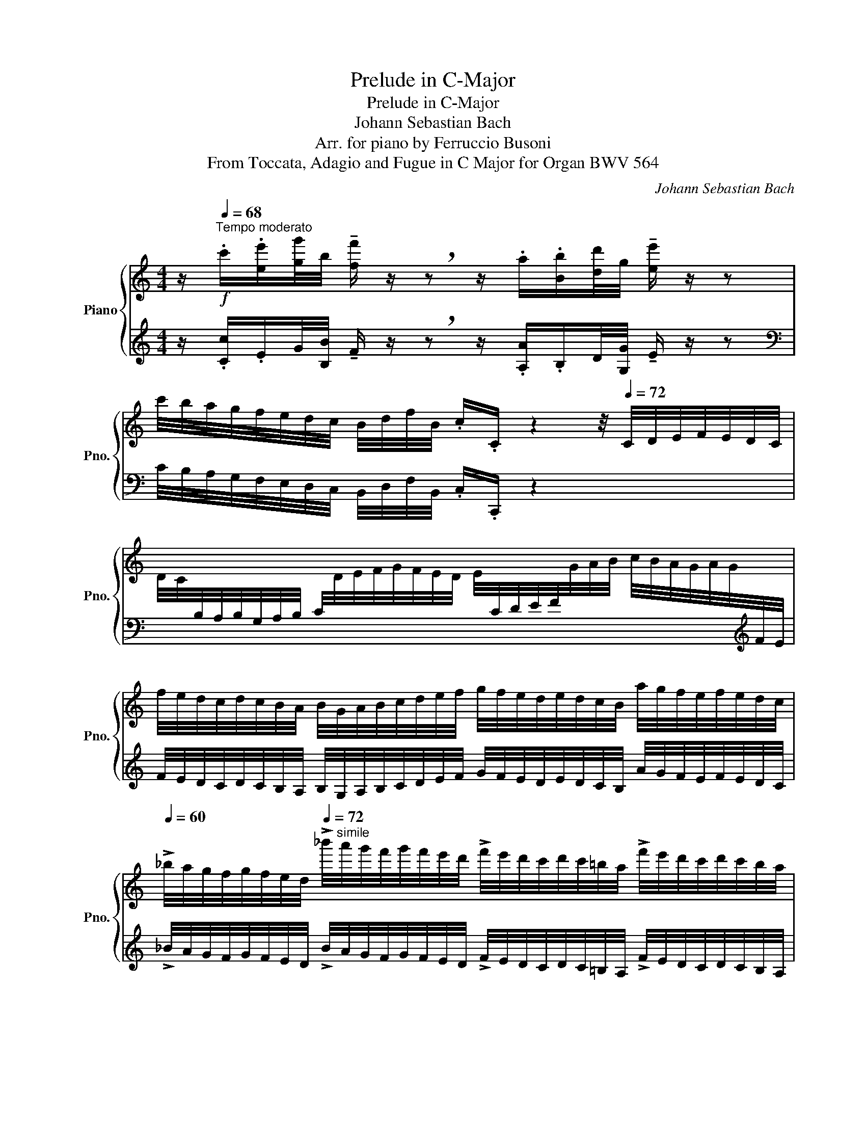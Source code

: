 X:1
T:Prelude in C-Major
T:Prelude in C-Major
T:Johann Sebastian Bach
T:Arr. for piano by Ferruccio Busoni
T:From Toccata, Adagio and Fugue in C Major for Organ BWV 564
C:Johann Sebastian Bach
Z:Arr. for piano by Ferruccio Busoni
%%score { ( 1 4 5 6 ) | ( 2 3 7 8 ) }
L:1/8
M:4/4
K:C
V:1 treble nm="Piano" snm="Pno."
V:4 treble 
V:5 treble 
V:6 treble 
V:2 treble 
V:3 treble 
V:7 treble 
V:8 treble 
V:1
 z/[Q:1/4=68]"^Tempo moderato"!f! .c'/.[ee']/[gg']/4b/4 !tenuto![ff']/ z/ !breath!z z/ .a/.[Bb]/[dd']/4g/4 !tenuto![ee']/ z/ z | %1
 c'/4b/4a/4g/4f/4e/4d/4c/4 B/4d/4f/4B/4 .c/.C/ z2 z/4[Q:1/4=72] C/4D/4E/4F/4E/4D/4C/4 | %2
 x2[I:staff +1] C/4[I:staff -1]D/4E/4F/4G/4F/4E/4D/4 E/4[I:staff +1]C/4D/4E/4F/4[I:staff -1]G/4A/4B/4 c/4B/4A/4G/4A/4G/4[I:staff +1]F/4E/4 | %3
[I:staff -1] f/4e/4d/4c/4d/4c/4B/4A/4 B/4G/4A/4B/4c/4d/4e/4f/4 g/4f/4e/4d/4e/4d/4c/4B/4 a/4g/4f/4e/4f/4e/4d/4c/4 | %4
[Q:1/4=60] !>!_b/4a/4g/4f/4g/4f/4e/4[Q:1/4=30]d/4[Q:1/4=72] !>!_b'/4"^simile"a'/4g'/4f'/4g'/4f'/4e'/4d'/4 !>!f'/4e'/4d'/4c'/4d'/4c'/4=b/4a/4 !>!f'/4e'/4d'/4c'/4d'/4c'/4b/4a/4 | %5
 !>!g'/4f'/4e'/4d'/4e'/4d'/4c'/4b/4 !>!c'/4b/4a/4g/4a/4g/4f/4e/4 !>!f/4e/4d/4c/4B/4c/4d/4e/4 !>!f/4e/4d/4c/4B/4c/4d/4e/4 | %6
 !>!E/4c/4B/4A/4G/4F/4E/4D/4 !>!E/4F/4G/4F/4E/4D/4C/4B,/4 !>!C/4G,/4A,/4B,/4C/4D/4E/4F/4 !>!G/4F/4E/4D/4E/4F/4G/4A/4 | %7
 !>!_B/4G/4A/4B/4c/4d/4e/4f/4[Q:1/4=66] !>!g/4f/4e/4d/4e/4f/4g/4a/4[Q:1/4=62] !>![_B_b]/!p! !tenuto![Bgb]/!<(! !tenuto![Begb]/ !tenuto![Begb]/ !tenuto![Begb]/ !tenuto![Gegb]/!<)!!f! !tenuto!!fermata![Gegb] | %8
[K:bass][Q:1/4=72]!p![I:staff +1] C,/4[I:staff -1][D,D]/4[I:staff +1]E,/4[I:staff -1][F,F]/4[I:staff +1]E,/4[I:staff -1][D,D]/4[I:staff +1]C,/4[I:staff -1][D,D]/4[I:staff +1] E,/4[I:staff -1][F,F]/4[I:staff +1]E,/4[I:staff -1][D,D]/4[I:staff +1]C,/4[I:staff -1][D,D]/4[I:staff +1]E,/4[I:staff -1][F,F]/4[I:staff +1] G,/4[I:staff -1][F,F]/4[I:staff +1]E,/4[I:staff -1][F,F]/4[I:staff +1]G,/4[I:staff -1][A,A]/4[I:staff +1]G,/4[I:staff -1][F,F]/4[I:staff +1] E,/4[I:staff -1][F,F]/4[I:staff +1]G,/4[I:staff -1][A,A]/4[I:staff +1]G,/4[I:staff -1][F,F]/4[I:staff +1]E,/4[I:staff -1][F,F]/4 | %9
[K:treble][I:staff +1] G,/4[I:staff -1][A,A]/4[I:staff +1]_B,/4"^cresc."[I:staff -1][A,A]/4[I:staff +1]G,/4[I:staff -1][A,A]/4[I:staff +1]B,/4[I:staff -1][Cc]/4[I:staff +1] B,/4[I:staff -1][A,A]/4[I:staff +1]G,/4[I:staff -1][A,A]/4[I:staff +1]B,/4C/4[I:staff -1][Dd]/4[Ee]/4[Q:1/4=62] (3[Ff]/[Gg]/[Aa]/!p!!<(! [Afa]/ [Afa]/ [Acfa]/ [Acfa]/!<)!!f! !fermata![FAcfa] | %10
!f![Q:1/4=76] f/4e/4d/4c/4=B/4A/4G/4F/4 z g/4f/4e/4d/4 f'/4e'/4d'/4c'/4b/4a/4g/4f/4 e/4d/4c/4B/4d/4A/4G/4F/4 | %11
 E/4G/4c/4G/4E/4G/4E/4B,/4[Q:1/4=66] x2[K:bass][Q:1/4=60]!<(! E,/4G,/4C/4G,/4E,/4[I:staff +1]C,/4G,,/4C,/4!<)![Q:1/4=40][I:staff -1] C,, z | %12
[Q:1/4=68] z/!mf! C,/G,/G,,/ !tenuto!C, z!f! C,/E,/D,/F,/ E,/G,/^F,/A,/ | %13
[Q:1/4=66] G,/B,/A,/C/[Q:1/4=60] B,/D/!breath!G, z z/"^legato"!p![Q:1/4=68] C/ B,/D/A,/C/ | %14
[Q:1/4=60] B,/D/!breath!G, z z/!mf![Q:1/4=68] C/ B,/D/G,/B,/ A,/C/^F,/A,/ | %15
[Q:1/4=60] G,/A,/!breath!B,, z z/"^legato"!p![Q:1/4=68] A,/ G,/B,/^F,/A,/[Q:1/4=60] G,/A,/!breath!B,, | %16
 z z/!mf![Q:1/4=68] G,/ =F,/G,/E,/G,/ F,/G,/B,,/G,/ F,/G,/E,/G,/ | %17
 F,/G,/B,,/F,/ E,/F,/D,/F,/[Q:1/4=60] E,/G,/!breath!C, z z/!p![Q:1/4=68] F,/ | %18
 E,/G,/D,/F,/[Q:1/4=60] E,/G,/!breath!C, z z/!mf![Q:1/4=68] _B,/ A,/B,/G,/B,/ | %19
 A,/C/F,/A,/ G,/A,/E,/G,/ F,/A,/D,/F,/ E,/G,/C,/E,/ | %20
 D,/F,/=B,,/G,/ F,/G,/D,/F,/ E,/G,/C,/C/ ^F,/A,/D,/C/ | %21
 ^F,/A,/D,/C/ A,/C/F,/A,/ G,/B,/D,/D/ G,/B,/D,/D/ | %22
 B,/D/G,/B,/ D,/G,/ z/ D/ B,/D/G,/B,/ D,/G,/ z/ G,/ | %23
 (3x/ G,/F,/ (3x/ F,/E,/ z/ F,/E,/F,/ (3x/ E,/D,/ (3x/ D,/C,/ B,,/4C,/4B,,/4C,/4B,,/.D,/ | %24
 C,/E,/D,/F,/ .E,/.G,/!pp!"^legato" B,,/D,/ C,/D,/4E,/4D,/E,/4F,/4E,/G,/ .C,/.E,/ | %25
 D,/F,/E,/G,/ .F,/.A,/!p!"^legato" ^C,/E,/D,/E,/4F,/4E,/F,/4G,/4F,/A,/ D,/F,/ | %26
 E,/F,/4G,/4F,/G,/4A,/4 B,,/G,/C,/D,/ G,,/E,/ (6:4:6E,/4D,/4E,/4D,/4C,/4D,/4[Q:1/4=40]"^ten." C,3/2[Q:1/4=68]!p! [_B,,_B,]/ | %27
 E,/[G,,G,]/C,/[_B,,_B,]/ E,/[G,,G,]/C,/[B,,B,]/ A,/[C,C]/F,/[G,,G,]/ E,/[G,,G,]/C,/ C/ | %28
 (3_B,/C/B,/(3A,/B,/A,/ (3G,/A,/G,/(3F,/G,/F,/ (3E,/F,/E,/(3D,/E,/D,/ (3C,/D,/C,/(3_B,,/C,/B,,/ | %29
"_cresc." (3A,,/_B,,/A,,/(3G,,/A,,/G,,/ F,,/G,,/4F,,/4E,,/F,,/[Q:1/4=80]"^ten." G,,3/2[Q:1/4=72]!f! ^F,/ G,/>F,/G,/>F,/ | %30
 G,/>^F,/G,/>F,/[Q:1/4=68]!<(! G,/4=F,/4E,/4F,/4G,/4F,/4E,/4F,/4!<)!!ff![Q:1/4=60] G,/>B,,/C,/>F,,/[Q:1/4=40]"^ten." !fermata!G,,3/2[K:treble][Q:1/4=60]!ff! [fgbf']/ | %31
[Q:1/4=40] [egc'e'] z/[Q:1/4=64]!mp! [EG]/ A/B/4c/4B/c/4d/4 c/d/4e/4d/e/4f/4 e/f/4g/4f/g/4a/4 | %32
 [Eg]3/2 x/ z [Ff]- [Ff][Ee] [Dd]2 | [Gc] z/ [EBe]/ [Fcf][Gd] [Ge][FB][Gc][Bd] | %34
 [ce]/g/[cc'] z/ a/d'/a/ [gb][gc'] z/ [ca]/[Bb] | %35
 [cegc'] z/ f/ e/g/c/e/ B/d/.G/ F/[Q:1/4=58]"^ten." [Gc]>[Q:1/4=64][Gc] | %36
 !breath!!tenuto![DGd] z [EGce]>[DGBd] cB [A,A]2 | %37
 [G,B,G]3/2 D/ E/^F/4G/4F/G/4A/4 G/A/4B/4A/B/4d/4 B/c/4d/4c/d/4e/4 | %38
 [B,Bd]2 z [Cc]- [Cc][B,B] [A,A]2 | %39
[Q:1/4=56] [B,DG] z/!mf![Q:1/4=64] [B^fb]/ [cgc'][Ada] [Bdb][cf][dg][fa] | %40
!f! [gb]/d'/[gg'] z/ e'/a'/e'/ [^fd'^f'][d'g'] z/ [ee']/[dd'] | %41
 [gbd'g'] z/ c'/ b/d'/g/b/ ^f/a/.d/ c/ [dg]>[dg] | %42
 [Ada] z [Bdgb]>[Bdgb] [cegc'][degd']/[ee']/ [Bdgb][Ac^fa]/[Gg]/ | %43
 [GBdg] z/ c'/ b/d'/g/b/ ^f/a/.d/ c/ [dg]>[dg] | [Ada] z [Bdgb] z z [Begb] [egae']>!f![egae'] | %45
 [Ad=fa] z/ g/ f/a/d/f/ ^c/e/.A/ G/ [Ad]>[Ad] | [EAe] z [FAdf] z z [D_Bdf] =B/4d/4B/4d/4!f! x/ x/ | %47
 [EAce] z/ d'/ c'/e'/a/c'/ ^g/b/.e/ d/ [ea]>[ea] | %48
 [Beb] z [ceac'] z z [Afac'] [Bb]!f![^f^f']/[Afab]/ | %49
 [^Ge^gb] z/ e/ ^f/^g/4a/4g/a/4b/4 a/b/4c'/4b/c'/4d'/4 c'/d'/4e'/4d'/e'/4=f'/4 | %50
 z/ e/[Aa] z [dd']- [dd'][cc'] a/[^F^f]/[^G^g] | %51
 [Acea] z/ [c^gc']/!mf! [dad'][Beb] [cec'][^GBd^g][Acea][Bdgb] | %52
!f! z/ e'/[aa'] z/ ^f'/b'/f'/ [^ge'^g'][e'a'] z/ [^ff']/[gg'] | %53
 [ac'e'a'] z/ d'/ c'/e'/a/c'/ ^g/b/.e/ d/ [ea]>[ea] | %54
 [Beb] z [ceac'] z z/ [cc']/[dd']/[ee']/ [ff'] z | %55
 z/ [Bb]/[cc']/[dd']/ [ee'] z z/ [ee']/[^f^f']/[^g^g']/ [aa'] z | %56
 z/ [Bb]/[Aa]/[^G^g]/ [Aa] z/ [Gg]/ [ca]f/B/ cB/A/ | [CEA] z z3/2 x/ x3/2 d/ c/e/A/a/ | %58
 ^g/b/e/- z/ !>!a>=g f/a/d/ =c/ B/d/G/ z/ | !tenuto![Gc] z !tenuto![Ac] z/ =G/ z/ Be/ e^d | %60
 e z/!mp! B,/!<(! ^C/^D/4E/4D/E/4^F/4 E/F/4G/4F/G/4A/4 G/A/4B/4A/B/4c/4!<)! | %61
!f! [G,GB]!>(! z z A- [^DA][E-G] ^F2!>)! | %62
 E!mp! z/!<(! [^DG]/ [EA][B,^F] [B,G][^DA^d][EBe][^F^d^f]!<)! | %63
!f! g/b/[ee'] z/ ^c'/^f'/c'/ [^db^d'][be'] z/ [^cc']/[dd'] | %64
 [egbe'] z/ a/ g/b/e/g/ ^d/^f/.B/ A/ [Be]>[Be] | %65
 [^FB^f] z [GBeg]>[GBeg] !tenuto!a!tenuto!g/f/ !tenuto!g!tenuto!f/e/ | %66
 [EGe] z/ [^F^d^f]/ [Geg]/[Bgb]/[^DFd]/[FAf]/ [EGBe] z/ [DFd]/ [EGe]/[GBg]/[Fdf]/[Afa]/ | %67
 [GBeg] z/ [^F^d^f]/ [^Ge^g]/[A=fa]/[Geg]/[B=db]/ [Aca] z/ [Bb]/ [cc']/[ee']/[Bg]/[db]/ | %68
 !tenuto![cea] z/ [B^g]/ [ca]/[ec']/[Bb]/[dd']/ !tenuto![cec'] z/"_cresc." [B^gb]/ [cac']/[ec'e']/[dbd']/[fd'f']/ | %69
 [ec'e']/[ge'g']/[fd'f']/[af'a']/ [ge'g']/[af'a']/[fd'f']/[ec'e']/!ff! !tenuto![dgd'] z/!f! [A^f]/ [Bg]/[db]/[Aa]/[cc']/ | %70
 [Bgb] z/ [Ada]/ [Bb][cc'] [dd'] z z2 | z [gae'g'] !>![gae'g']>[gae'g'] !>![fad'f'] z z2 | %72
 z [gae'g'] !>![gae'g']>[gae'g'] !>![egc'e'] z z [egc'e'] | %73
 [fac'f'][egbe'][dfad'][cegc'] [fbf'][egc'e'][dgd'][cfac'] | %74
[Q:1/4=40]"^ten." [fgbd'f']2[Q:1/4=64] z/ [dbd']/[ec'e']/[fd'f']/ [ge'g'][cec']/[dfd']/ [Bdb]/[dfd']/[cec']/[Bdfb]/ | %75
 [cegc'] z/ [Bdb]/ [cec']/[ege']/[dbd']/[fd'f']/ [egc'e'] z/ [dbd']/ [ec'e']/[ge'g']/[db]/[fd']/ | %76
 [egc'] z/!fff![Q:1/4=60]"^Poco più largo" [eg]/ [fa][db] [ec'] d'/e'/4f'/4e'/f'/4g'/4f'/g'/4a'/4 | %77
 z/ g/[cc'] x !>![ff'-] [Bfbf'][c'e'] [dd']2 | %78
 [cegc'] z/ [ebe']/ [fc'f'][dbd'] [c'e'][fb][gc'][bd'] | %79
!8va(! [egc'e']/g'/[c'c'']/ e'/ z/ a'/d''/a'/ [g'b'][g'c''] z/ [aa']/[bb'] | %80
 [c'e'g'c''] z/ [_b_b']/ a'/[c'c'']/f'/[aa']/ x2 [c'f']>[c'f']!8va)! | %81
 [c'g']3/2 [_B_b]/ _a/[cc']/f/[_Aa]/ e/[Gg]/.c/ _B/ _A/[Cc]/F/[_A,A]/ | %82
 E/[G,G]/.C/[K:bass][Q:1/4=52]"^rit." _B,/ _A,/C/F,/A,/[Q:1/4=38]"^Più largo" z[K:treble] !breath![f_ac'f'] [Bb]>[Bb] | %83
 !fermata![cegc']8 |] %84
V:2
 z/ .[Cc]/.E/G/4[B,B]/4 !tenuto!F/ z/ !breath!z z/ .[A,A]/.B,/D/4[G,G]/4 !tenuto!E/ z/ z | %1
[K:bass] C/4B,/4A,/4G,/4F,/4E,/4D,/4C,/4 B,,/4D,/4F,/4B,,/4 .C,/.C,,/ z2 x2 | %2
[I:staff -1] D/4C/4[I:staff +1]B,/4A,/4B,/4G,/4A,/4B,/4 x2 x2 x x/[K:treble] x/ | %3
 F/4E/4D/4C/4D/4C/4B,/4A,/4 B,/4G,/4A,/4B,/4C/4D/4E/4F/4 G/4F/4E/4D/4E/4D/4C/4B,/4 A/4G/4F/4E/4F/4E/4D/4C/4 | %4
 !>!_B/4A/4G/4F/4G/4F/4E/4D/4 !>!B/4A/4G/4F/4G/4F/4E/4D/4 !>!F/4E/4D/4C/4D/4C/4=B,/4A,/4 !>!F/4E/4D/4C/4D/4C/4B,/4A,/4 | %5
 !>!G/4F/4E/4D/4E/4D/4C/4B,/4[K:bass] !>!C/4B,/4A,/4G,/4A,/4G,/4F,/4E,/4 !>!F,/4E,/4D,/4C,/4B,,/4C,/4D,/4E,/4 !>!F,/4E,/4D,/4C,/4B,,/4A,/4G,/4F,/4 | %6
 !>!E,/4C/4B,/4A,/4G,/4F,/4E,/4D,/4 !>!E,/4F,/4G,/4F,/4E,/4D,/4C,/4B,,/4 !>!C,/4G,,/4A,,/4B,,/4C,/4D,/4E,/4F,/4 !>!G,/4F,/4E,/4D,/4E,/4F,/4G,/4A,/4 | %7
 !>!_B,/4G,/4A,/4B,/4C/4D/4E/4F/4 !>!G/4F/4E/4D/4E/4F/4G/4 z/4!fff!!ped! z/ G/ [EG]/ [CEG]/ [G,CEG]/ [E,G,CE]/ !fermata![C,E,G,E]!ped-up! | %8
 x8 | x4!fff!!ped! z F/ [CF]/ [A,CF]/ [F,A,CF]/ [C,F,A,C]!ped-up! | %10
 x4[I:staff -1] F/4E/4D/4C/4[I:staff +1]B,/4A,/4G,/4F,/4 E/4D/4C/4B,/4-B, | %11
!fff!!ped! [C,,,C,,]2!ped-up!!f![I:staff -1] C/4E/4C/4G,/4[I:staff +1]E,/4G,/4E,/4C,/4 x2!ff!!ped! C,,, z!ped-up! | %12
 z/!8vb(! .C,,,/.G,,,/.G,,,,/ !tenuto!C,,, z .C,,,/.E,,,/.D,,,/.F,,,/ .E,,,/.G,,,/.^F,,,/.A,,,/ | %13
 .G,,,/.B,,,/.A,,,/.C,,/ .B,,,/.D,,/!breath!G,,, z z/ [C,,,C,,]/ [B,,,,B,,,]/D,,,/[A,,,,A,,,]/C,,,/!8vb)! | %14
 [B,,,B,,]/D,,/!breath![G,,,G,,] z z/!8vb(! .C,,/ .B,,,/.D,,/.G,,,/.B,,,/ .A,,,/.C,,/.^F,,,/.A,,,/ | %15
 .G,,,/.A,,,/!breath!.B,,,,!8vb)! z z/ [A,,,A,,]/ [G,,,G,,]/B,,,/[^F,,,^F,,]/A,,,/ [G,,,G,,]/A,,,/!breath![B,,,,B,,,] | %16
 z z/ .G,,/ .=F,,/.G,,/.E,,/.G,,/ .F,,/.G,,/.B,,,/.G,,/ .F,,/.G,,/.E,,/.G,,/ | %17
 .F,,/.G,,/.B,,,/.F,,/ .E,,/.F,,/.D,,/.F,,/ .E,,/.G,,/!breath!.C,, z z/ .[F,,,F,,]/ | %18
 .[E,,,E,,]/.G,,,/.[D,,,D,,]/.F,,,/ .[E,,,E,,]/.G,,,/!breath!.[C,,,C,,] z z/!8vb(! ._B,,,/ .A,,,/.B,,,/.G,,,/.B,,,/ | %19
 .A,,,/.C,,/.F,,,/.A,,,/ .G,,,/.A,,,/.E,,,/.G,,,/ .F,,,/.A,,,/.D,,,/.F,,,/ .E,,,/.G,,,/.C,,,/.E,,,/ | %20
 .D,,,/.F,,,/.=B,,,,/.G,,,/ .F,,,/.G,,,/.D,,,/.F,,,/ .E,,,/.G,,,/.C,,,/.C,,/ .^F,,,/.A,,,/.D,,,/.C,,/ | %21
 .^F,,,/.A,,,/.D,,,/.C,,/ .A,,,/.C,,/.G,,,/.A,,,/ .G,,,/.B,,,/.D,,,/.D,,/ .G,,,/.B,,,/.D,,,/.D,,/ | %22
 .B,,,/.D,,/.G,,,/.B,,,/!8vb)! .D,,/z/.[G,,,G,,]/ .D,/!8vb(! .B,,,/.D,,/.G,,,/.B,,,/!8vb)! .D,,/z/[G,,,G,,]/ z/ | %23
 (3[F,,F,]/G,,/ x/ (3[E,,E,]/F,,/ x/ .[D,,D,]/.F,,/.E,,/.F,,/ (3[D,,D,]/E,,/ x/ (3[C,,C,]/D,,/ x/ B,,,/4C,,/4B,,,/4C,,/4B,,,/.D,,/ | %24
!8vb(! .C,,,/.E,,,/.D,,,/.F,,,/ .E,,,/.G,,,/!8vb)! [B,,,,B,,,]/D,,/ [C,,,C,,]/D,,/[D,,,D,,]/E,,/[E,,,E,,]/G,,/!8vb(! C,,,/E,,,/ | %25
 .D,,,/.F,,,/.E,,,/.G,,,/ .F,,,/.A,,,/!8vb)! [^C,,,^C,,]/E,,/[D,,,D,,]/E,,/[E,,,E,,]/F,,/[F,,,F,,]/A,,/!8vb(! D,,,/F,,,/ | %26
 .E,,,/.F,,,/4.G,,,/4.F,,,/.G,,,/4.A,,,/4 .B,,,,/.G,,,/.C,,,/.D,,,/ .G,,,,/.E,,,/ (6:4:6E,,,/4D,,,/4E,,,/4D,,,/4C,,,/4D,,,/4 C,,,3/2!8vb)! ._B,,,/ | %27
 .[E,,,E,,]/.G,,,/.[C,,,C,,]/._B,,,/ .[E,,,E,,]/.G,,,/.[C,,,C,,]/.B,,,/ .[A,,,A,,]/.C,,/.[F,,,F,,]/.G,,,/ .[E,,,E,,]/.G,,,/.[C,,,C,,]/ C,/ | %28
 (3_B,,,/C,/B,,,/(3A,,,/_B,,/A,,,/ (3G,,,/.A,,/G,,,/(3F,,,/G,,/F,,,/ (3E,,,/F,,/E,,,/(3D,,,/E,,/D,,,/ (3C,,,/D,,/C,,,/(3_B,,,,/C,,/B,,,,/ | %29
 (3A,,,,/_B,,,/A,,,,/(3G,,,/A,,,/G,,,/ F,,,/G,,,/4F,,,/4E,,,/F,,,/ G,,,3/2 [^F,,,^F,,]/ [G,,,G,,]/>[F,,,F,,]/[G,,,G,,]/>[F,,,F,,]/ | %30
 [G,,,G,,]/>[^F,,,^F,,]/[G,,,G,,]/>[F,,,F,,]/ G,,,/4=F,,/4E,,,/4F,,/4G,,,/4F,,/4E,,,/4F,,/4 [G,,,G,,]/>B,,,/C,,/>=F,,,/"^ten." !fermata!G,,,3/2 [G,,,D,,F,,G,,]/ | %31
!ped! [C,,E,,G,,C,]!^![C,,,C,,]/!ped-up! [E,G,]/ [F,A,][D,B,] [E,C][B,,B,][C,C][D,D] | %32
!ped! z z/!ped-up! E/ x/ A,/D z/ D/E/C/ G>[I:staff -1]F | %33
[I:staff +1] C/G,/C,/ G,/ A,/B,/4C/4B,/C/4D/4 x!p! [D,F,B,][E,G,C][F,B,D] | %34
!mp!!ped! [C,,C,][K:treble] z/!ped-up! E/ F !tenuto![FA]!tenuto![FGB]!tenuto![EGc] [DF]G | %35
[K:bass]!ped! C,/G,/C/!ped-up! x/ x2 B,/D/.G,/ F,/ [G,C]>[G,C] | %36
!ped! G,!ped-up! !breath!x/ x/!ped! C, x!ped-up! [A,,,A,,]/[D,,D,]/[G,,,G,,] [D,,D,][D,,,D,,] | %37
 [G,,,D,,G,,]3/2 [B,,D,]/ [C,E,][A,,^F,] [B,,G,][F,A,][G,B,][A,C] | %38
 z z/ [B,,B,]/ x/ E,/A, z/ A,/D/G,/ D>[I:staff -1]C | G,/[I:staff +1]D,/G,,/ D/ E^F GFGA | %40
 [G,,,G,,][K:treble] z/ B/ c !tenuto![CE] !tenuto![CD^F]!tenuto![B,DG]!tenuto![A,CEA]!tenuto![DAc] | %41
[K:bass] G,,/D,/G,/ x/ x2 x x/ C/!ped! [DG]>[DG]!ped-up! | %42
!ped! D!ped-up! x!ped! G, x!ped-up! [E,,C,E,][C,,C,][D,,D,][D,,,D,,] | %43
 [G,,,G,,] z/ x/ x2 x x/ C/!ped! [DG]>[DG]!ped-up! | %44
!ped! D!ped-up! x!ped! x2!ped-up! [E,,,E,,][E,,G,,B,,E,]!ped! A,,>!ped-up!A,, | %45
 [D,,=F,,D,][D,,,D,,] x2 x x/ G,/!ped! [A,D]>[A,D]!ped-up! | %46
!ped! A,!ped-up! x!ped! D, z!ped-up! [_B,,,_B,,][B,,D,F,_B,]!ped! E,>!ped-up!E, | %47
 [A,,=C,A,][A,,,A,,] x2 x x/[K:treble] D/!ped! [EA]>[EA]!ped-up! | %48
!ped! [^G,^G]/B,/!ped-up!.[E,E]/[K:bass] [D,,D,]/!ped! [C,,C,]/[E,,E,]/[A,,,A,,]/[C,,C,]/!ped-up! !>![F,,,F,,][F,,A,,C,F,]!ped! [^D,,^D,]/4^F,,/4[D,,D,]/4F,,/4[D,,D,]/4F,,/4!ped-up![D,,D,]/ | %49
 [E,,^G,,E,].[E,,,E,,]/[K:treble] [CE]/ [D^F][B,^G] [CA][^G,B,G][A,CA][B,DB] | %50
[K:bass] [A,,,C,,A,,] z/ [C,C]/ [D,D]>[B,,B,] x/ B,/C/[A,A]/ E>D | %51
!ff!!ped! [A,C]/E,/!ped-up!.[A,,,A,,]/!f! [E,E]/ ^F^G [EA] x x2 | %52
 [A,,,A,,] z/[K:treble] c/ d2- d[Ac][^Fd][Be] | %53
[K:bass] [A,,,A,,]/E,/[A,,A,]/ x/ x2 x x/[K:treble] D/!ped! [EA]>[EA]!ped-up! | %54
!ped! [^G,E^G]/B,/!ped-up!.[E,E]/[K:bass] [D,,D,]/!ped! [C,,A,,C,]/[E,,E,]/[A,,,A,,]/[C,,C,]/!ped-up! !^![D,,,D,,] z z [D,,B,,D,] | %55
 [E,,B,,E,]!f! z z !wedge![E,,D,E,] z/ E/^F/^G/ A z | %56
 [D,F,D] z z/ F/E/D/ [E,C][I:staff -1]!tenuto![FA]!tenuto![EA]!tenuto![D^G] | %57
[I:staff +1] [A,,,A,,] z/!mp! D/ C/E/A,/ z/ x2 ED | %58
 E[I:staff -1]e[I:staff +1] x2[K:treble] DF Gz/F/ | %59
 E/G/C/[K:bass] B,/ A,/C/^F,/E,/ !wedge!^D,!wedge!E, !wedge!A,,!wedge!B,, | %60
 [E,,,E,,] z/ [G,,B,,]/ [A,,^C,][^F,,^D,] [G,,E,][^D,^F,][E,G,][F,A,] | %61
 [E,,,E,,] z/ G,/ z/ ^C,/^F, F,/F,/G,/E,/ B,>[I:staff -1]A, | %62
 [E,G,B,]/[I:staff +1]B,,/E,,/ B,,/ ^C,/^D,/4E,/4D,/E,/4^F,/4 E,/F,/4G,/4F,/G,/4A,/4 G,/A,/4B,/4A,/B,/4=C/4 | %63
 [E,,,E,,] z/[K:treble] G/ A2 [A,B,^DF][G,B,EG][^F,A,^CA][B,^FAB] | %64
[K:bass] E,,/B,/[E,E]/ x/ x2 x2 [B,E]>[B,E] | %65
 [^D,B,^D]/^F,/.[B,,B,]/ [A,,A,]/ E, x !tenuto![C,,C,]!tenuto![A,,G,A,]!tenuto![B,,G,B,]!tenuto![B,,,B,,] | %66
 [E,,E,][E,,,E,,] z2 z/!ff! E,/ [E,,,E,,]/ z/ z!f! ^D/^F/ | %67
 z/!ff! E,/ [E,,,E,,]/ z/ z2 z/ A,/ [A,,,A,,]/[K:treble]!f! [^G,^G]/ [A,A]/C/[B,G]/[DB]/ | %68
 !tenuto![CEA]/[K:bass]!ff! A,/ [A,,,A,,]/[K:treble]!f! [B,^G]/ [CA]/[Ec]/[^G,G]/[B,B]/ [CEA]/[K:bass]!ff! A,/ [A,,,A,,]/!f! [^G,B,]/ [A,C][B,D] | %69
 [CE] [A,,F,A,][E,,G,,E,][F,,A,,F,] z/ G,/ [G,,,G,,]/ x/ x2 | %70
!ff! z/ G,/ [G,,,G,,]/[K:treble]!f! [^F,A,^F]/ [G,G]/B,/[A,A]/C/ [B,GB]/[K:bass]!ff! [G,,G,]/[G,,,G,,]/[G,,G,]/ [E,,E,]/[=F,,=F,]/[D,,D,]/[E,,E,]/ | %71
 [^C,,^C,]/[D,,D,]/[B,,,B,,]/[D,,D,]/ !>![C,,G,,A,,C,]/[D,,D,]/[B,,,B,,]/[C,,C,]/ !>![D,,F,,A,,D,]/ [F,,F,]/[E,,E,]/[F,,F,]/ [D,,D,]/[E,,E,]/[=C,,=C,]/[D,,D,]/ | %72
 [B,,,B,,]/[D,,D,]/[C,,C,]/[D,,D,]/ [B,,,F,,G,,B,,]/[C,,C,]/[A,,,A,,]/[B,,,F,,G,,B,,]/ [C,,E,,G,,C,]/ [E,,E,]/[D,,D,]/[E,,E,]/ [C,,C,]/[D,,D,]/[B,,,B,,]/[C,,C,]/ | %73
 [A,,,A,,]/[A,,A,]/[G,,G,]/[A,,A,]/ [F,,F,]/[G,,G,]/[E,,E,]/[F,,F,]/ [D,,D,]/[E,,E,]/[C,,C,]/[D,,D,]/ [B,,,B,,]/[C,,C,]/[A,,,A,,]/[B,,,B,,]/ | %74
 [G,,,B,,,D,,F,,G,,]2 z/!f! [B,D]/[CE]/[DF]/ [EG] x [G,,G,][G,,,G,,] | %75
 z/ C,/ z/!f! [D,B,]/ [E,C]/[G,E]/[B,D]/[DF]/ [CE] x x2 | %76
 z/ C,/ x/[K:treble] G,/ A,/B,/4C/4B,/C/4D/4 C/D/4E/4D/E/4F/4E/F/4G/4F/G/4A/4 | %77
[K:bass] z x z/ A/d[K:treble] z/ D/c x D/F/ | %78
 z/[K:bass] G,/ x/[K:treble] [B,G]/ [CA][DB] [Ec][FB][Gc][Bd] | %79
[K:bass] [C,,,C,,] z/[K:treble] [Ee]/ [Ff]2 [GBg][ce][Af][dfg] | %80
[K:bass] [C,,C,]/G,/[C,C]/ x/ x2[K:treble] [Ee]/G/.[Cc]/ _B,/ [CF]>[CF] | %81
 [CG][K:bass] x/ _B,/ [_A,_A]/C/[F,F]/A,/ [E,E]/G,/.[C,C]/ [_B,,_B,]/ [_A,,A,]/C,/[F,,F,]/A,,/ | %82
 [E,,E,]/G,,/.[C,,C,]/ [_B,,,_B,,]/ [_A,,,_A,,]/[C,,C,]/[F,,,F,,]/[A,,,A,,]/!ped! z !breath![_A,CF]!ped-up! B,>B, | %83
 !fermata![C,E,G,C]8 |] %84
V:3
 x8 |[K:bass] x8 | x15/2[K:treble] x/ | x8 | x8 | x2[K:bass] x6 | x8 | x4 [C,,,C,,]4 | x8 | %9
 x4 [C,,,C,,]4 | z2 x2 x4 | x8 | x/!8vb(! x15/2 | x8!8vb)! | x7/2!8vb(! x9/2 | x2!8vb)! x6 | x8 | %17
 x8 | x11/2!8vb(! x5/2 | x8 | x8 | x8 | x2!8vb)! x2!8vb(! x2!8vb)! x2 | x8 | %24
!8vb(! x3!8vb)! x4!8vb(! x | x3!8vb)! x4!8vb(! x | x15/2!8vb)! x/ | x8 | x8 | x8 | x8 | x8 | %32
 [C,,,G,,,C,,]3/2 E,/ F,>D, G,3 G, | x8 | x[K:treble] x7 | %35
[K:bass] [C,,C,] z/ x/ x2 x2 E,/G,/C,/E,/ | %36
 [B,,B,]/D,/.[G,,G,]/ [F,,F,]/ [E,,E,]/[G,,G,]/[C,,C,]/[E,,E,]/ z4 | x8 | %38
 [G,,,G,,] x C,>A,, D,3 D, | %39
 [G,,,G,,] x/ D,/ E,/^F,/4G,/4F,/G,/4A,/4 G,/A,/4B,/4A,/B,/4C/4 B,/C/4D/4C/D/4E/4 | %40
 x[K:treble] x7 |[K:bass] G,,,/ x/ x x2 x2 B,/D/G,/B,/ | %42
 [^F,^F]/A,/.[D,D]/ [C,C]/ [B,,B,]/[D,D]/[G,,G,]/[B,,B,]/ x4 | x4 x2 B,/D/G,/B,/ | %44
 [^F,^F]/A,/.[D,D]/ [C,,C,]/ [B,,,B,,]/[D,,D,]/[G,,,G,,]/[B,,,B,,]/ x2 [^C,,^C,]/4!mp!E,,/4[C,,C,]/4E,,/4[C,,C,]/4E,,/4[C,,C,]/ | %45
 x4 x2 F,/A,/D,/F,/ | %46
 [^C,^C]/E,/.[A,,A,]/ [G,,G,]/ [F,,F,]/[A,,A,]/[D,,D,]/[F,,F,]/ x2 [^G,,^G,]/4!mp!=B,,/4[G,,G,]/4B,,/4[G,,G,]/4B,,/4[G,,G,]/ | %47
 x2 x2 x2[K:treble] C/E/A,/C/ | E x[K:bass] x4 B,,>B,, | x3/2[K:treble] x13/2 | %50
[K:bass] x4 [E,E] z z [E,B,] | x2 ^F,/^G,/4A,/4G,/A,/4B,/4 A,/B,/4C/4B,/C/4D/4 C/D/4E/4D/E/4=F/4 | %52
 x2[K:treble] z [D-^FB] [DE^G][CE][B,D][EG] |[K:bass] x6[K:treble] C/E/A,/C/ | x3/2[K:bass] x13/2 | %55
 z4 !wedge![A,,C,A,] z z [A,,=G,A,] | x x z E, A,,!tenuto![D,,D,]!tenuto![E,,E,]!tenuto![E,,,E,,] | %57
 x4 E^G,A,F, | E, z/ D/ ^C/E/A,/ z/[K:treble] x4 | x3/2[K:bass] x13/2 | x8 | %61
 x3/2 G,,/ A,,>^F,, B,,2 z B,, | [E,,,E,,] x x2 x4 | x2[K:treble] z [A,^C^F-] x4 | %64
[K:bass] E,,, x x2 x3/2 A,/ G,/B,/E,/G,/ | x2 [G,,G,]/[B,,B,]/[E,,E,]/[G,,G,]/ x4 | x8 | %67
 x11/2[K:treble] x5/2 | x/[K:bass] x[K:treble] x3[K:bass] x7/2 | x8 | %70
 x3/2[K:treble] x3[K:bass] x7/2 | x8 | x8 | %73
 x [B,,E,][A,,D,][G,,C,] [F,,B,,][E,,G,,][D,,G,,][C,,F,,] | x4 z/!ff! [D,,D,]/[E,,E,]/[C,,C,]/ x2 | %75
 x [C,,,C,,]/ x/ x2 z/!ff! C,/ [C,,,C,,]/ x/ x2 | %76
 x [C,,,C,,]/[K:treble] [E,E]/ [F,F][D,D] [E,E][B,B][Cc][Dd] | %77
[K:bass] [C,,,C,,] z/ [E,E]/ [F,F]>[D,D][K:treble] x/ D/E/C/ G[G,G] | %78
 [CG]/[K:bass] x/ [C,,C,]/[K:treble] G,/ A,/B,/4C/4B,/C/4D/4 C/D/4E/4D/E/4F/4 E/F/4G/4F/G/4A/4 | %79
[K:bass] x2[K:treble] z [Ad] F[EG][DF]G |[K:bass] x6[K:treble] A,/C/F,/A,/ | %81
 E,/G,/[K:bass] .[C,,C,] x2 x4 | x6 [F,_A,][E,G,]/[D,F,]/ | x8 |] %84
V:4
 x8 | x8 | x8 | x8 | x8 | x8 | x8 | x8 |[K:bass] x8 |[K:treble] x8 | %10
 x2 E/4D/4C/4B,/4G/4F/4E/4D/4 x4 | x4[K:bass] x4 | x8 | x8 | x8 | x8 | x8 | x8 | x8 | x8 | x8 | %21
 x8 | x8 | x8 | x8 | x8 | x8 | x8 | x8 | x8 | x15/2[K:treble] x/ | z2 ED EDEF | %32
 z/ G/c[I:staff +1] F/[I:staff -1]A/d/A/ Bc c/A/B | %33
 E/G/C/ x/ x2[I:staff +1] C/D/4E/4[I:staff -1]D/E/4F/4 E/F/4G/4F/G/4A/4 | %34
 [EG]z/e/ fd d/d/e/c/ [df]d/f/ | x/ G/c/ F/ E/G/C/E/ x2 E/G/C/E/ | %36
 x4 [CG]/[A,^F]/[B,G]/C/ D/E/A,/C/ | x3/2 B,/ CA, B,^FGA | %38
 z/ D/G[I:staff +1] C/[I:staff -1]E/A/E/ ^FG G/E/F | x8 | [Bd] z/ b/ c'a z/ a/b/g/ [ac']a/c'/ | %41
 x/ D/G/ c/ B/d/G/B/ ^F/A/.D/ x/ B/d/G/B/ | x8 | x3/2 c/ B/d/G/B/ ^F/A/.D/ x/ B/d/G/B/ | x8 | %45
 x3/2 G/ F/A/D/F/ ^C/E/.A,/ x/ F/A/D/F/ | x4 x2 [Ee][Bb]/[EBde]/ | %47
 x3/2 d/ c/e/A/c/ ^G/B/.E/ x/ c/e/A/c/ | x4 x2 ^f/4!mp!a/4f/4a/4 x | x3/2 c/ dB c[B^g][ca][db] | %50
 [cc'e'] x z/ [^F^f]/[Bb]/f/ z/ B/c e>d | x8 | [ceac']z/c'/ d'b z/ b/c'/a/ [bd']b/d'/ | %53
 x3/2 d/ c/e/A/c/ ^G/B/.E/ x/ c/e/A/c/ | x6 z/ [Ec]/[DB]/[CA]/ | %55
 [B,^G] x z/ [DG]/[CA]/[B,B]/ [CAc] z z/ [=G^c]/[=Fd]/[Ee]/ | [Fdf] x z/ d/c/B/ A x x2 | %57
 x2 x3/2 A/ ^G/B/E/ z/ x2 | z2 e2 x4 | x4 ^FG c/A/F/A/ | G/B/E/ G,/ A,^F, G,^DE^F | %61
 z/ B,/E A,/ ^C/^F/C/ x2 E/C/^D | x8 | [GBe] z/ g/ a^f z/ f/g/e/ [fa]f/a/ | %64
 x x/ A/ G/B/E/G/ ^D/^F/.B,/ x/ G/B/E/G/ | x4 [Ae][Ece][EBe][^DA^d] | x8 | x8 | x8 | %69
 z2 z2 [B,GB] x/ [A,^F]/ [B,G]/[DB]/[^F,F]/[A,A]/ | [B,G] x/ x/ d/g/^f/a/ g x x2 | x8 | x8 | x8 | %74
 x8 | [CEG] x x2 x3/2 [B,D]/ [CE]/[EG]/[DB]/[Fd]/ | [EGc] x/ G/ A/B/4c/4B/c/4d/4 c/d/4e/4def | %77
 [ee'g'] z z/ a/d'/a/ z/ d/e [cc']/a/[Bb] | x4 ed/e/4f/4 e/f/4g/4f/g/4a/4 | %79
!8va(! x2 f'd' b/d'/e'/c'/ [d'f']d'/f'/ | %80
 x x/ _B/ [Aa]/c/[Ff]/A/ e'/[gg']/.c'/ _b/ a/c'/f/a/!8va)! | e/g/.c/ x/ x2 x4 | %82
 x4[K:bass] x2[K:treble] [f_a][ce]/[df]/ | x8 |] %84
V:5
 x8 | x8 | x8 | x8 | x8 | x8 | x8 | x8 |[K:bass] x8 |[K:treble] x8 | x8 | x4[K:bass] x4 | x8 | x8 | %14
 x8 | x8 | x8 | x8 | x8 | x8 | x8 | x8 | x8 | x8 | x8 | x8 | x8 | x8 | x8 | x8 | %30
 x15/2[K:treble] x/ | x8 | x8 | x8 | x8 | x8 | x6 G^F | x8 | x8 | x8 | x8 | x8 | x8 | x8 | x8 | %45
 x8 | x8 | x8 | x8 | x8 | x4 ^ga [Bb]2 | x8 | x8 | x8 | x6 x F | E x2 EE x x A |A x x2 x4 | x8 | %58
 x8 | x8 | x8 | x8 | x8 | x8 | x8 | x8 | x8 | x8 | x8 | x8 | x8 | x8 | x8 | x8 | x4 x g g2 | x8 | %76
 x8 | x4 x2 x b | x8 |!8va(! x8 | x8!8va)! | x8 | x4[K:bass] C,4[K:treble] | x8 |] %84
V:6
 x8 | x8 | x8 | x8 | x8 | x8 | x8 | x8 |[K:bass] x8 |[K:treble] x8 | x8 | x4[K:bass] x4 | x8 | x8 | %14
 x8 | x8 | x8 | x8 | x8 | x8 | x8 | x8 | x8 | x8 | x8 | x8 | x8 | x8 | x8 | x8 | %30
 x15/2[K:treble] x/ | x8 | x8 | x8 | x8 | x8 | x8 | x8 | x8 | x8 | x8 | x8 | x8 | x8 | x8 | x8 | %46
 x8 | x8 | x8 | x8 | x8 | x8 | x8 | x8 | x8 | x8 | x8 | x8 | x8 | x8 | x8 | x8 | x8 | x8 | x8 | %65
 x8 | x8 | x8 | x8 | x8 | x8 | x8 | x8 | x8 | x8 | x8 | x8 | x4 x2 x d/f/ | x8 |!8va(! x8 | %80
 x8!8va)! | x8 | x3/2[K:bass] x7/2[K:treble] x3 | x8 |] %84
V:7
 x8 |[K:bass] x8 | x15/2[K:treble] x/ | x8 | x8 | x2[K:bass] x6 | x8 | x8 | x8 | x8 | x8 | x8 | %12
 x/!8vb(! x15/2 | x8!8vb)! | x7/2!8vb(! x9/2 | x2!8vb)! x6 | x8 | x8 | x11/2!8vb(! x5/2 | x8 | x8 | %21
 x8 | x2!8vb)! x2!8vb(! x2!8vb)! x2 | x8 |!8vb(! x3!8vb)! x4!8vb(! x | x3!8vb)! x4!8vb(! x | %26
 x15/2!8vb)! x/ | x8 | x8 | x8 | x8 | x8 | x8 | x8 | x[K:treble] x7 |[K:bass] x8 | x8 | x8 | x8 | %39
 x8 | x[K:treble] x7 |[K:bass] x8 | x8 | x8 | x8 | x8 | x8 | x11/2[K:treble] x5/2 | %48
 x3/2[K:bass] x13/2 | x3/2[K:treble] x13/2 |[K:bass] x8 | x8 | x3/2[K:treble] x13/2 | %53
[K:bass] x11/2[K:treble] x5/2 | x3/2[K:bass] x13/2 | x8 | x8 | x8 | x4[K:treble] x4 | %59
 x3/2[K:bass] x13/2 | x8 | x8 | x8 | x3/2[K:treble] x13/2 |[K:bass] x8 | x8 | x8 | %67
 x11/2[K:treble] x5/2 | x/[K:bass] x[K:treble] x3[K:bass] x7/2 | x8 | %70
 x3/2[K:treble] x3[K:bass] x7/2 | x8 | x8 | x8 | x8 | x8 | x3/2[K:treble] x13/2 | %77
[K:bass] z4[K:treble] [G,G]2 x2 | E/[K:bass] x[K:treble] x2 x7/2 x |[K:bass] x3/2[K:treble] x13/2 | %80
[K:bass] x4[K:treble] x4 | x[K:bass] x7 | x4 [C,,,C,,]4 | [C,,,C,,]8 |] %84
V:8
 x8 |[K:bass] x8 | x15/2[K:treble] x/ | x8 | x8 | x2[K:bass] x6 | x8 | x8 | x8 | x8 | x8 | x8 | %12
 x/!8vb(! x15/2 | x8!8vb)! | x7/2!8vb(! x9/2 | x2!8vb)! x6 | x8 | x8 | x11/2!8vb(! x5/2 | x8 | x8 | %21
 x8 | x2!8vb)! x2!8vb(! x2!8vb)! x2 | x8 |!8vb(! x3!8vb)! x4!8vb(! x | x3!8vb)! x4!8vb(! x | %26
 x15/2!8vb)! x/ | x8 | x8 | x8 | x8 | x8 | x8 | x8 | x[K:treble] x7 |[K:bass] x8 | x8 | x8 | x8 | %39
 x8 | x[K:treble] x7 |[K:bass] x8 | x8 | x8 | x8 | x8 | x8 | x11/2[K:treble] x5/2 | %48
 x3/2[K:bass] x13/2 | x3/2[K:treble] x13/2 |[K:bass] x8 | x8 | x3/2[K:treble] x13/2 | %53
[K:bass] x11/2[K:treble] x5/2 | x3/2[K:bass] x13/2 | x8 | x8 | x8 | x4[K:treble] x4 | %59
 x3/2[K:bass] x13/2 | x8 | x8 | x8 | x3/2[K:treble] x13/2 |[K:bass] x8 | x8 | x8 | %67
 x11/2[K:treble] x5/2 | x/[K:bass] x[K:treble] x3[K:bass] x7/2 | x8 | %70
 x3/2[K:treble] x3[K:bass] x7/2 | x8 | x8 | x8 | x8 | x8 | x3/2[K:treble] x13/2 | %77
[K:bass] x4[K:treble] x4 | x/[K:bass] x[K:treble] x13/2 |[K:bass] x3/2[K:treble] x13/2 | %80
[K:bass] x4[K:treble] x4 | x[K:bass] x7 | z6 D,G,, | x8 |] %84


